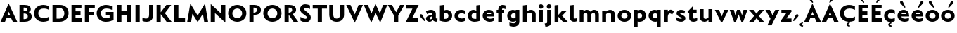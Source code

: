 SplineFontDB: 3.0
FontName: Mertz-Heavy
FullName: Mertz-Heavy
FamilyName: Mertz
Weight: Heavy
Copyright: vernon adams
Version: 1
ItalicAngle: 0
UnderlinePosition: 0
UnderlineWidth: 0
Ascent: 1536
Descent: 512
sfntRevision: 0x00010000
UFOAscent: 1536
UFODescent: -512
LayerCount: 2
Layer: 0 0 "Back"  1
Layer: 1 0 "Fore"  0
FSType: 0
OS2Version: 0
OS2_WeightWidthSlopeOnly: 0
OS2_UseTypoMetrics: 0
CreationTime: 1337328194
ModificationTime: 1337439699
PfmFamily: 33
TTFWeight: 800
TTFWidth: 5
LineGap: 0
VLineGap: 0
OS2TypoAscent: 1536
OS2TypoAOffset: 0
OS2TypoDescent: -512
OS2TypoDOffset: 0
OS2TypoLinegap: 0
OS2WinAscent: 1536
OS2WinAOffset: 0
OS2WinDescent: 512
OS2WinDOffset: 0
HheadAscent: 1536
HheadAOffset: 0
HheadDescent: -512
HheadDOffset: 0
OS2SubXSize: 700
OS2SubYSize: 650
OS2SubXOff: 0
OS2SubYOff: 140
OS2SupXSize: 700
OS2SupYSize: 650
OS2SupXOff: 0
OS2SupYOff: 477
OS2StrikeYSize: 50
OS2StrikeYPos: 250
OS2Vendor: 'newt'
Lookup: 260 0 0 "'mark'"  {"'mark'-1"  } ['mark' ('DFLT' <'dflt' > 'latn' <'dflt' > ) ]
Lookup: 258 0 0 "'kern' Horizontal Kerning in Latin lookup 0"  {"'kern' Horizontal Kerning in Latin lookup 0-1" [400,30,2] } ['kern' ('DFLT' <'dflt' > 'latn' <'dflt' > ) ]
MarkAttachClasses: 1
DEI: 91125
LangName: 1033 
PickledData: "(dp1
S'com.typemytype.robofont.foreground.layerStrokeColor'
p2
(F0.5
F0
F0.5
F0.69999999999999996
tp3
sS'com.typemytype.robofont.guides'
p4
((dp5
S'angle'
p6
I0
sS'name'
p7
NsS'magnetic'
p8
I5
sS'isGlobal'
p9
I1
sS'y'
I1004
sS'x'
I677
s(dp10
g6
I0
sg7
Nsg8
I5
sg9
I1
sS'y'
I1274
sS'x'
I673
s(dp11
g6
I0
sg7
Nsg8
I5
sg9
I1
sS'y'
I238
sS'x'
I668
s(dp12
g6
I0
sg7
Nsg8
I5
sg9
I1
sS'y'
I-33
sS'x'
I667
stp13
sS'com.typemytype.robofont.back.layerStrokeColor'
p14
(F0.5
F1
F0
F0.69999999999999996
tp15
sS'com.typemytype.robofont.layerOrder'
p16
(S'back'
tp17
sS'com.typemytype.robofont.segmentType'
p18
S'curve'
p19
sS'org.robofab.glyphOrder'
p20
(S'E'
S'M'
S'O'
S'R'
S'T'
S'o'
S'space'
tp21
sS'com.typemytype.robofont.sort'
p22
((dp23
S'allowPseudoUnicode'
p24
I01
sS'type'
p25
S'alphabetical'
p26
sS'ascending'
p27
I01
s(dp28
g24
I01
sg25
S'category'
p29
sg27
I01
s(dp30
g24
I01
sg25
S'unicode'
p31
sg27
I01
s(dp32
g24
I01
sg25
S'script'
p33
sg27
I01
s(dp34
g24
I01
sg25
S'suffix'
p35
sg27
I01
s(dp36
g24
I01
sg25
S'decompositionBase'
p37
sg27
I01
stp38
sS'public.glyphOrder'
p39
(S'A'
S'Agrave'
S'Aacute'
S'Acircumflex'
S'Atilde'
S'Adieresis'
S'Aring'
S'B'
S'C'
S'Ccedilla'
S'D'
S'E'
S'Egrave'
S'Eacute'
S'Ecircumflex'
S'Edieresis'
S'F'
S'G'
S'H'
S'I'
S'Igrave'
S'Iacute'
S'Icircumflex'
S'Idieresis'
S'J'
S'K'
S'L'
S'M'
S'N'
S'Ntilde'
S'O'
S'Ograve'
S'Oacute'
S'Ocircumflex'
S'Otilde'
S'Odieresis'
S'P'
S'Q'
S'R'
S'S'
S'T'
S'U'
S'Ugrave'
S'Uacute'
S'Ucircumflex'
S'Udieresis'
S'V'
S'W'
S'X'
S'Y'
S'Yacute'
S'Z'
S'AE'
S'Eth'
S'Oslash'
S'Thorn'
S'a'
S'agrave'
S'aacute'
S'acircumflex'
S'atilde'
S'adieresis'
S'aring'
S'b'
S'c'
S'ccedilla'
S'd'
S'e'
S'egrave'
S'eacute'
S'ecircumflex'
S'edieresis'
S'f'
S'g'
S'h'
S'i'
S'igrave'
S'iacute'
S'icircumflex'
S'idieresis'
S'j'
S'k'
S'l'
S'm'
S'n'
S'ntilde'
S'o'
S'ograve'
S'oacute'
S'ocircumflex'
S'otilde'
S'odieresis'
S'p'
S'q'
S'r'
S's'
S't'
S'u'
S'ugrave'
S'uacute'
S'ucircumflex'
S'udieresis'
S'v'
S'w'
S'x'
S'y'
S'yacute'
S'ydieresis'
S'z'
S'ordfeminine'
S'ordmasculine'
S'germandbls'
S'ae'
S'eth'
S'oslash'
S'thorn'
S'dotlessi'
S'mu'
S'circumflex'
S'caron'
S'zero'
S'one'
S'two'
S'three'
S'four'
S'five'
S'six'
S'seven'
S'eight'
S'nine'
S'onequarter'
S'onehalf'
S'threequarters'
S'underscore'
S'hyphen'
S'parenleft'
S'bracketleft'
S'braceleft'
S'parenright'
S'bracketright'
S'braceright'
S'guillemotleft'
S'quoteleft'
S'guillemotright'
S'quoteright'
S'exclam'
S'quotedbl'
S'numbersign'
S'percent'
S'ampersand'
S'asterisk'
S'comma'
S'period'
S'slash'
S'colon'
S'semicolon'
S'question'
S'at'
S'backslash'
S'exclamdown'
S'periodcentered'
S'questiondown'
S'plus'
S'less'
S'equal'
S'greater'
S'bar'
S'asciitilde'
S'logicalnot'
S'plusminus'
S'multiply'
S'divide'
S'minus'
S'dollar'
S'cent'
S'sterling'
S'currency'
S'yen'
S'asciicircum'
S'grave'
S'dieresis'
S'macron'
S'acute'
S'cedilla'
S'breve'
S'dotaccent'
S'ring'
S'ogonek'
S'tilde'
S'hungarumlaut'
S'brokenbar'
S'section'
S'copyright'
S'registered'
S'degree'
S'paragraph'
S'space'
S'onesuperior'
S'threesuperior'
S'twosuperior'
tp40
s."
Encoding: Google-webfonts-latin
UnicodeInterp: none
NameList: Adobe Glyph List
DisplaySize: -48
AntiAlias: 1
FitToEm: 1
WidthSeparation: 280
WinInfo: 63 21 9
BeginPrivate: 0
EndPrivate
Grid
-2048 875 m 0
 4096 875 l 0
  Named: "xheight" 
-2048 697 m 0
 4096 697 l 0
-2048 903 m 0
 4096 903 l 0
-2048 1241 m 0
 4096 1241 l 0
  Named: "CAP" 
-2048 -33 m 0
 4096 -33 l 0
-2048 1276 m 0
 4096 1276 l 0
EndSplineSet
TeXData: 1 0 0 251904 125952 83968 452608 -1048576 83968 783286 444596 497025 792723 393216 433062 380633 303038 157286 324010 404750 52429 2506097 1059062 262144
AnchorClass2: "Bot"  "'mark'-1" "Top"  "'mark'-1" 
BeginChars: 65536 73

StartChar: C
Encoding: 35 67 0
Width: 1287
VWidth: 0
Flags: HW
PickledData: "(dp1
S'com.typemytype.robofont.layerData'
p2
(dp3
s."
HStem: -33 261<577.101 1015.72> 887 21G<1115.5 1170> 1014 261<573.043 1015.72>
VStem: 74 310<425.388 818.735>
AnchorPoint: "Bot" 749 -11 basechar 0
AnchorPoint: "Top" 748 1244.8 basechar 0
LayerCount: 2
Back
SplineSet
401.712 619.784 m 0
 401.712 878.774 579.701 1008.93 757.482 1008.93 c 0
 934.847 1008.93 1112.01 879.382 1112.01 618.967 c 0
 1112.01 362.655 934.029 233.855 756.255 233.855 c 0
 578.883 233.855 401.712 362.072 401.712 619.784 c 0
92 621.252 m 0
 92 185.624 424.857 -33.207 757.504 -33.207 c 0
 1089.73 -33.207 1421.74 185.068 1421.74 623.646 c 0
 1421.74 1057.61 1088.88 1275.61 756.239 1275.61 c 0
 424.015 1275.61 92 1058.16 92 621.252 c 0
EndSplineSet
Fore
SplineSet
74 622 m 0
 74 1026 361 1275 749 1275 c 0
 977 1275 1170 1174 1170 1174 c 1
 1170 887 l 1
 1061 966 917 1014 780 1014 c 0
 571 1014 384 906 384 622 c 0
 384 339 571 228 780 228 c 0
 917 228 1061 276 1170 355 c 1
 1170 68 l 1
 1170 68 977 -33 749 -33 c 0
 361 -33 74 219 74 622 c 0
EndSplineSet
EndChar

StartChar: E
Encoding: 37 69 1
Width: 973
VWidth: 0
Flags: HW
HStem: 0 266<430 871> 512 252<432 795> 985 256<432 861>
VStem: 138 733<0 266 985 1241> 138 292<266 512 764 985>
AnchorPoint: "Bot" 628 0 basechar 0
AnchorPoint: "Top" 516 1328 basechar 0
LayerCount: 2
Fore
SplineSet
138 1241 m 1
 861 1241 l 1
 861 985 l 1
 432 985 l 1
 432 764 l 1
 795 764 l 1
 795 512 l 1
 430 512 l 1
 430 266 l 1
 871 266 l 1
 871 0 l 1
 138 0 l 1
 138 1241 l 1
EndSplineSet
EndChar

StartChar: M
Encoding: 45 77 2
Width: 1651
VWidth: 0
Flags: HW
HStem: 0 21G<66 353.224 1297.81 1585> 1291 20G<287.568 303.413 1347.61 1363.43>
AnchorPoint: "Top" 511 1328 basechar 0
LayerCount: 2
Fore
SplineSet
826 449 m 1
 1360 1311 l 1
 1585 0 l 1
 1301 0 l 1
 1209 577 l 1
 826 -27 l 1
 443 577 l 1
 350 0 l 1
 66 0 l 1
 291 1311 l 1
 826 449 l 1
EndSplineSet
Kerns2: 25 -48 "'kern' Horizontal Kerning in Latin lookup 0-1" 
EndChar

StartChar: O
Encoding: 47 79 3
Width: 1499
VWidth: 0
Flags: HW
PickledData: "(dp1
S'com.typemytype.robofont.guides'
p2
((dp3
S'angle'
p4
I0
sS'name'
p5
NsS'magnetic'
p6
I5
sS'isGlobal'
p7
I00
sS'y'
I626
sS'x'
I354
stp8
sS'com.typemytype.robofont.layerData'
p9
(dp10
S'back'
p11
(dp12
g5
S'O'
sS'lib'
p13
(dp14
sS'unicodes'
p15
(tsS'width'
p16
I1327
sS'contours'
p17
((dp18
S'points'
p19
((dp20
S'segmentType'
p21
S'curve'
p22
sS'x'
F663
sS'smooth'
p23
I01
sS'y'
F238
s(dp24
S'y'
F238
sS'x'
F878
sg23
I00
s(dp25
S'y'
F422
sS'x'
F978
sg23
I00
s(dp26
g21
S'curve'
p27
sS'x'
F978
sg23
I01
sS'y'
F623
s(dp28
S'y'
F811
sS'x'
F978
sg23
I00
s(dp29
S'y'
F1004
sS'x'
F871
sg23
I00
s(dp30
g21
S'curve'
p31
sS'x'
F663
sg23
I01
sS'y'
F1004
s(dp32
S'y'
F1004
sS'x'
F456
sg23
I00
s(dp33
S'y'
F811
sS'x'
F349
sg23
I00
s(dp34
g21
S'curve'
p35
sS'x'
F349
sg23
I01
sS'y'
F623
s(dp36
S'y'
F422
sS'x'
F349
sg23
I00
s(dp37
S'y'
F238
sS'x'
F450
sg23
I00
stp38
s(dp39
g19
((dp40
g21
S'curve'
p41
sS'x'
F663
sg23
I01
sS'y'
F1274
s(dp42
S'y'
F1274
sS'x'
F1019
sg23
I00
s(dp43
S'y'
F995
sS'x'
F1291
sg23
I00
s(dp44
g21
S'curve'
p45
sS'x'
F1291
sg23
I01
sS'y'
F623
s(dp46
S'y'
F246
sS'x'
F1291
sg23
I00
s(dp47
S'y'
F-33
sS'x'
F1029
sg23
I00
s(dp48
g21
S'curve'
p49
sS'x'
F663
sg23
I01
sS'y'
F-33
s(dp50
S'y'
F-33
sS'x'
F298
sg23
I00
s(dp51
S'y'
F246
sS'x'
F36
sg23
I00
s(dp52
g21
S'curve'
p53
sS'x'
F36
sg23
I01
sS'y'
F623
s(dp54
S'y'
F995
sS'x'
F36
sg23
I00
s(dp55
S'y'
F1274
sS'x'
F308
sg23
I00
stp56
stp57
sS'components'
p58
(tsS'anchors'
p59
((dp60
S'y'
F1241
sS'x'
F664
sg5
S'top'
p61
stp62
sss."
HStem: -33 259<569.542 907.755> 1017 259<569.41 907.623>
VStem: 74 310<427.717 814.021> 1094 310<428.664 814.748>
AnchorPoint: "Top" 506 1328 basechar 0
LayerCount: 2
Fore
SplineSet
384 620 m 0
 384 362 561 226 738 226 c 0
 916 226 1094 363 1094 619 c 0
 1094 879 916 1017 739 1017 c 0
 561 1017 384 879 384 620 c 0
74 621 m 0
 74 1058 406 1276 738 1276 c 0
 1071 1276 1404 1058 1404 624 c 0
 1404 185 1071 -33 739 -33 c 0
 406 -33 74 185 74 621 c 0
EndSplineSet
Kerns2: 25 -50 "'kern' Horizontal Kerning in Latin lookup 0-1"  22 -34 "'kern' Horizontal Kerning in Latin lookup 0-1" 
EndChar

StartChar: R
Encoding: 50 82 4
Width: 1155
VWidth: 0
Flags: HW
HStem: 0 21G<138 440 778.59 1136> 1048 194<438 618.897>
VStem: 138 302<0 522 675 1048> 692 284<755.785 981.153>
AnchorPoint: "Top" 516 1328 basechar 0
LayerCount: 2
Fore
SplineSet
440 0 m 1
 138 0 l 1
 138 1242 l 1
 504 1242 l 2
 755.5 1242 976 1138 976 878 c 0
 976 741 890 618 720 574 c 1
 1136 0 l 1
 792 0 l 1
 442 522 l 1
 440 522 l 1
 440 0 l 1
458 1048 m 2
 438 1048 l 1
 438 675 l 1
 462 675 l 2
 581 675 692 758 692 873 c 0
 692 976 613 1048 458 1048 c 2
EndSplineSet
Kerns2: 25 -82 "'kern' Horizontal Kerning in Latin lookup 0-1"  21 -35 "'kern' Horizontal Kerning in Latin lookup 0-1"  17 -58 "'kern' Horizontal Kerning in Latin lookup 0-1" 
EndChar

StartChar: T
Encoding: 52 84 5
Width: 1122
VWidth: 0
Flags: HW
HStem: 0 21G<403 711> 973 268<38 403 711 1076>
VStem: 403 308<0 973>
AnchorPoint: "Top" 500 1328 basechar 0
LayerCount: 2
Fore
SplineSet
403 0 m 1
 403 973 l 1
 38 973 l 1
 38 1241 l 1
 1076 1241 l 1
 1076 973 l 1
 711 973 l 1
 711 0 l 1
 403 0 l 1
EndSplineSet
Kerns2: 50 -178 "'kern' Horizontal Kerning in Latin lookup 0-1"  49 -207 "'kern' Horizontal Kerning in Latin lookup 0-1"  48 -211 "'kern' Horizontal Kerning in Latin lookup 0-1"  47 -176 "'kern' Horizontal Kerning in Latin lookup 0-1"  46 -204 "'kern' Horizontal Kerning in Latin lookup 0-1"  45 -131 "'kern' Horizontal Kerning in Latin lookup 0-1"  44 -105 "'kern' Horizontal Kerning in Latin lookup 0-1"  43 -151 "'kern' Horizontal Kerning in Latin lookup 0-1"  42 -134 "'kern' Horizontal Kerning in Latin lookup 0-1"  41 -141 "'kern' Horizontal Kerning in Latin lookup 0-1"  40 -135 "'kern' Horizontal Kerning in Latin lookup 0-1"  6 -143 "'kern' Horizontal Kerning in Latin lookup 0-1"  39 -136 "'kern' Horizontal Kerning in Latin lookup 0-1"  38 -136 "'kern' Horizontal Kerning in Latin lookup 0-1"  22 -241 "'kern' Horizontal Kerning in Latin lookup 0-1"  32 -140 "'kern' Horizontal Kerning in Latin lookup 0-1"  30 -142 "'kern' Horizontal Kerning in Latin lookup 0-1"  29 -168 "'kern' Horizontal Kerning in Latin lookup 0-1"  28 -142 "'kern' Horizontal Kerning in Latin lookup 0-1"  26 -161 "'kern' Horizontal Kerning in Latin lookup 0-1"  10 -205 "'kern' Horizontal Kerning in Latin lookup 0-1" 
EndChar

StartChar: o
Encoding: 79 111 6
Width: 1146
VWidth: 0
Flags: HW
AnchorPoint: "Top" 564 987.7 basechar 0
LayerCount: 2
Back
SplineSet
787.158 443 m 0
 787.158 312.632 692.172 181 556.018 181 c 0
 419.895 181 326.842 312.582 326.842 443 c 0
 326.842 576.458 419.853 697 556.018 697 c 0
 693.181 697 787.158 575.411 787.158 443 c 0
72 443 m 0
 72 163.3 286.076 -25 556.018 -25 c 0
 825.908 -25 1042 163.276 1042 443 c 0
 1042 721.737 824.89 903 556.018 903 c 0
 286.084 903 72 720.696 72 443 c 0
EndSplineSet
Fore
SplineSet
1058 440.958 m 0
 1058 161.112 838.774 -25 564 -25 c 0
 289.226 -25 70 161.112 70 440.958 c 0
 70 718.917 289.306 903 564 903 c 0
 838.694 903 1058 718.917 1058 440.958 c 0
790 439 m 0
 790 558.407 715.061 677 564 677 c 0
 412.939 677 338 558.407 338 439 c 0
 338 317.768 414.861 201 564 201 c 0
 713.139 201 790 317.768 790 439 c 0
EndSplineSet
Kerns2: 25 -169 "'kern' Horizontal Kerning in Latin lookup 0-1"  21 -73 "'kern' Horizontal Kerning in Latin lookup 0-1"  17 -118 "'kern' Horizontal Kerning in Latin lookup 0-1"  5 -154 "'kern' Horizontal Kerning in Latin lookup 0-1" 
EndChar

StartChar: space
Encoding: 0 32 7
Width: 492
VWidth: 0
Flags: W
LayerCount: 2
EndChar

StartChar: H
Encoding: 40 72 8
Width: 1313
VWidth: 0
Flags: HW
HStem: 0 21G<138 446 865 1173> 518 268<446 865> 1221 20G<138 446 865 1173>
VStem: 138 308<0 518 786 1241> 865 308<0 518 786 1241>
AnchorPoint: "Top" 516 1328 basechar 0
LayerCount: 2
Fore
SplineSet
865 0 m 1
 865 518 l 1
 446 518 l 1
 446 0 l 1
 138 0 l 1
 138 1241 l 1
 446 1241 l 1
 446 786 l 1
 865 786 l 1
 865 1241 l 1
 1173 1241 l 1
 1173 0 l 1
 865 0 l 1
EndSplineSet
EndChar

StartChar: Q
Encoding: 49 81 9
Width: 1499
VWidth: 0
Flags: HW
HStem: -33 259<590.542 928.755> 1017 259<590.41 928.623>
VStem: 95 310<427.717 814.021> 1115 310<428.664 814.748>
LayerCount: 2
Fore
Refer: 3 79 N 1 0 0 1 0 0 2
Kerns2: 25 -50 "'kern' Horizontal Kerning in Latin lookup 0-1"  22 -34 "'kern' Horizontal Kerning in Latin lookup 0-1" 
EndChar

StartChar: A
Encoding: 33 65 10
Width: 1284
VWidth: 0
Flags: HW
HStem: 0 21G<37 370.345 925.897 1254> 290 184<536 748> 1291 20G<624.892 643.458>
AnchorPoint: "Bot" 1080 2.10001 basechar 0
AnchorPoint: "Top" 634 1328 basechar 0
LayerCount: 2
Back
SplineSet
868 449 m 5
 1402 1311 l 5
 1607 0 l 5
 1343 0 l 5
 1251 569 l 5
 868 -27 l 5
 485 569 l 5
 392 0 l 5
 128 0 l 5
 333 1311 l 5
 868 449 l 5
EndSplineSet
Fore
SplineSet
37 0 m 1
 634 1311 l 1
 1254 0 l 1
 935 0 l 1
 803 290 l 1
 483 290 l 1
 362 0 l 1
 37 0 l 1
536 474 m 1
 748 474 l 1
 637 737 l 1
 536 474 l 1
EndSplineSet
Kerns2: 49 -64 "'kern' Horizontal Kerning in Latin lookup 0-1"  25 -245 "'kern' Horizontal Kerning in Latin lookup 0-1"  47 -31 "'kern' Horizontal Kerning in Latin lookup 0-1"  21 -204 "'kern' Horizontal Kerning in Latin lookup 0-1"  46 -86 "'kern' Horizontal Kerning in Latin lookup 0-1"  17 -235 "'kern' Horizontal Kerning in Latin lookup 0-1"  5 -199 "'kern' Horizontal Kerning in Latin lookup 0-1" 
EndChar

StartChar: S
Encoding: 51 83 11
Width: 956
VWidth: 0
Flags: HMW
AnchorPoint: "Top" 514 1328 basechar 0
LayerCount: 2
Back
SplineSet
132 90 m 6
 132 361 l 5
 132 361 347 213 481 213 c 4
 559 213 601 252 601 316 c 4
 601 348 599.334 376.79 510 442 c 6
 273 615 l 6
 163 695 105 817 105 923 c 4
 105 1106 238 1277 487 1277 c 4
 686 1277 830 1193.4 830 1187 c 6
 830 926 l 5
 830 926 641 1019 515 1019 c 4
 412 1019 396 974 396 933 c 4
 396 902 418.395 854.171 477 812 c 6
 666 676 l 6
 820 565 881 453 881 324 c 4
 881 85 710 -33 520 -33 c 4
 281 -33 132 82.1895 132 90 c 6
EndSplineSet
Fore
SplineSet
117 355 m 2
 117.681 354.729 334.665 216.91 470.781 216.91 c 0
 548.965 216.91 583 253.771 583 316 c 0
 583 348 581.334 376.79 492 442 c 2
 258 615 l 2
 148.63 695.858 90 819 90 925 c 0
 90 1108 216 1277 465 1277 c 0
 664 1277 815 1193.4 815 1187 c 2
 815 933 l 1
 815 933 632 1026 506 1026 c 0
 403 1026 385 973 385 932 c 0
 385 901 408.504 854.672 466 811 c 2
 649 672 l 2
 800.171 557.176 870 449 870 320 c 0
 870 81 705 -33 515 -33 c 0
 265.5 -33 117 89.833 117 90 c 2
 117 355 l 2
EndSplineSet
Kerns2: 49 -45 "'kern' Horizontal Kerning in Latin lookup 0-1" 
EndChar

StartChar: U
Encoding: -1 85 12
Width: 1402
VWidth: 0
Flags: W
HStem: -33 235<529.917 850.083> 1221 20G<122 414 966 1258>
VStem: 122 292<327.608 1241> 966 292<327.608 1241>
LayerCount: 2
Fore
SplineSet
690 -33 m 0
 373 -33 122 142 122 493 c 2
 122 1241 l 1
 414 1241 l 1
 414 500 l 2
 414 293 529 202 690 202 c 0
 851 202 966 293 966 500 c 2
 966 1241 l 1
 1258 1241 l 1
 1258 493 l 2
 1258 142 1007 -33 690 -33 c 0
EndSplineSet
EndChar

StartChar: D
Encoding: 36 68 13
Width: 1402
VWidth: 0
Flags: HW
HStem: 0 229<432 819.031> 1013 228<432 823.251>
VStem: 138 294<229 1013> 1000.3 306.7<414.126 821.156>
AnchorPoint: "Top" 516 1328 basechar 0
LayerCount: 2
Back
SplineSet
-8.7002 621 m 0
 -8.7002 1058 323.3 1276 655.3 1276 c 0
 988.3 1276 1321.3 1058 1321.3 624 c 0
 1321.3 185 988.3 -33 656.3 -33 c 0
 323.3 -33 -8.7002 185 -8.7002 621 c 0
301.3 620 m 0
 301.3 362 478.3 234 655.3 234 c 0
 833.3 234 1011.3 363 1011.3 619 c 0
 1011.3 879 833.3 1009 656.3 1009 c 0
 478.3 1009 301.3 879 301.3 620 c 0
EndSplineSet
Fore
SplineSet
138 0 m 1
 138 1241 l 1
 681 1241 l 2
 1087 1241 1307 984 1307 626 c 0
 1307 296 1071 0 654 0 c 2
 138 0 l 1
432 229 m 1
 619 229 l 2
 881 229 1000.3 388.5 1000.3 623 c 0
 1000.3 823.5 884 1013 660 1013 c 2
 432 1013 l 1
 432 229 l 1
EndSplineSet
Kerns2: 25 -51 "'kern' Horizontal Kerning in Latin lookup 0-1"  22 -61 "'kern' Horizontal Kerning in Latin lookup 0-1" 
EndChar

StartChar: U
Encoding: 53 85 14
Width: 1323
VWidth: 0
Flags: HW
HStem: -33 235<507.784 802.216> 1221 20G<117 409 901 1193>
VStem: 117 292<305.351 1241> 901 292<305.351 1241>
AnchorPoint: "Top" 514 1328 basechar 0
LayerCount: 2
Fore
SplineSet
655 -33 m 0
 338 -33 117 147 117 498 c 2
 117 1241 l 1
 409 1241 l 1
 409 505 l 2
 409 298 494 202 655 202 c 0
 816 202 901 298 901 505 c 2
 901 1241 l 1
 1193 1241 l 1
 1193 498 l 2
 1193 147 972 -33 655 -33 c 0
EndSplineSet
EndChar

StartChar: L
Encoding: 44 76 15
Width: 1009
VWidth: 0
Flags: HW
HStem: 0 268<446 931> 1221 20G<138 446>
VStem: 138 308<268 1241>
LayerCount: 2
Fore
SplineSet
446 1241 m 1
 446 268 l 1
 931 268 l 1
 931 0 l 1
 138 0 l 1
 138 1241 l 1
 446 1241 l 1
EndSplineSet
Kerns2: 49 -138 "'kern' Horizontal Kerning in Latin lookup 0-1"  25 -301 "'kern' Horizontal Kerning in Latin lookup 0-1"  47 -94 "'kern' Horizontal Kerning in Latin lookup 0-1"  21 -275 "'kern' Horizontal Kerning in Latin lookup 0-1"  46 -189 "'kern' Horizontal Kerning in Latin lookup 0-1"  17 -317 "'kern' Horizontal Kerning in Latin lookup 0-1"  5 -236 "'kern' Horizontal Kerning in Latin lookup 0-1"  9 -32 "'kern' Horizontal Kerning in Latin lookup 0-1"  3 -32 "'kern' Horizontal Kerning in Latin lookup 0-1"  23 -31 "'kern' Horizontal Kerning in Latin lookup 0-1"  0 -31 "'kern' Horizontal Kerning in Latin lookup 0-1" 
EndChar

StartChar: I
Encoding: 41 73 16
Width: 586
VWidth: 0
Flags: HW
HStem: 0 21G<138 446> 1221 20G<138 446>
VStem: 138 308<0 1241>
AnchorPoint: "Bot" 286 -1.9 basechar 0
AnchorPoint: "Top" 300 1241.1 basechar 0
LayerCount: 2
Fore
SplineSet
138 0 m 1
 138 1241 l 1
 446 1241 l 1
 446 0 l 1
 138 0 l 1
EndSplineSet
EndChar

StartChar: V
Encoding: 54 86 17
Width: 1263
VWidth: 0
Flags: HW
HStem: 1221 20G<20 337.993 913.679 1237>
AnchorPoint: "Top" 499 1328 basechar 0
LayerCount: 2
Fore
SplineSet
637 556 m 1
 922 1241 l 1
 1237 1241 l 1
 640 -58 l 1
 20 1241 l 1
 329 1241 l 1
 637 556 l 1
EndSplineSet
Kerns2: 50 -72 "'kern' Horizontal Kerning in Latin lookup 0-1"  49 -31 "'kern' Horizontal Kerning in Latin lookup 0-1"  48 -84 "'kern' Horizontal Kerning in Latin lookup 0-1"  45 -33 "'kern' Horizontal Kerning in Latin lookup 0-1"  44 -40 "'kern' Horizontal Kerning in Latin lookup 0-1"  43 -85 "'kern' Horizontal Kerning in Latin lookup 0-1"  42 -45 "'kern' Horizontal Kerning in Latin lookup 0-1"  41 -90 "'kern' Horizontal Kerning in Latin lookup 0-1"  40 -47 "'kern' Horizontal Kerning in Latin lookup 0-1"  6 -93 "'kern' Horizontal Kerning in Latin lookup 0-1"  39 -47 "'kern' Horizontal Kerning in Latin lookup 0-1"  38 -43 "'kern' Horizontal Kerning in Latin lookup 0-1"  22 -310 "'kern' Horizontal Kerning in Latin lookup 0-1"  32 -89 "'kern' Horizontal Kerning in Latin lookup 0-1"  30 -88 "'kern' Horizontal Kerning in Latin lookup 0-1"  29 -112 "'kern' Horizontal Kerning in Latin lookup 0-1"  28 -93 "'kern' Horizontal Kerning in Latin lookup 0-1"  26 -82 "'kern' Horizontal Kerning in Latin lookup 0-1"  10 -226 "'kern' Horizontal Kerning in Latin lookup 0-1" 
EndChar

StartChar: N
Encoding: 46 78 18
Width: 1343
VWidth: 0
Flags: HW
HStem: 0 21G<138 446> 1241 50G<138 159.384 895 1203>
VStem: 138 308<0 643> 895 308<603 1241>
AnchorPoint: "Top" 516 1328 basechar 0
LayerCount: 2
Fore
SplineSet
446 643 m 1
 446 0 l 1
 138 0 l 1
 138 1311 l 1
 895 603 l 1
 895 1241 l 1
 1203 1241 l 1
 1203 -58 l 1
 446 643 l 1
EndSplineSet
EndChar

StartChar: F
Encoding: 38 70 19
Width: 931
VWidth: 0
Flags: HW
HStem: 0 21G<138 430> 495 252<432 795> 985 256<432 861>
VStem: 138 292<0 495 747 985>
LayerCount: 2
Fore
SplineSet
138 1241 m 1
 861 1241 l 1
 861 985 l 1
 432 985 l 1
 432 747 l 1
 795 747 l 1
 795 495 l 1
 430 495 l 1
 430 0 l 1
 138 0 l 1
 138 1241 l 1
EndSplineSet
Kerns2: 48 -111 "'kern' Horizontal Kerning in Latin lookup 0-1"  22 -288 "'kern' Horizontal Kerning in Latin lookup 0-1"  10 -174 "'kern' Horizontal Kerning in Latin lookup 0-1" 
EndChar

StartChar: P
Encoding: 48 80 20
Width: 1063
VWidth: 0
Flags: HW
HStem: 0 21G<138 440> 494.989 157.989<440 605.895> 1048 194<438 614.901>
VStem: 138 302<0 495 653 1048> 692 284<736.339 977.341>
LayerCount: 2
Back
SplineSet
471 1048 m 2
 451 1048 l 1
 451 675 l 1
 475 675 l 2
 594 675 705 758 705 873 c 0
 705 976 626 1048 471 1048 c 2
453 0 m 1
 151 0 l 1
 151 1242 l 1
 517 1242 l 2
 768.5 1242 989 1138 989 878 c 0
 989 741 903 618 733 574 c 1
 1149 0 l 1
 805 0 l 1
 455 522 l 1
 453 522 l 1
 453 0 l 1
EndSplineSet
Fore
SplineSet
440 0 m 1
 138 0 l 1
 138 1242 l 1
 504 1242 l 2
 778.5 1242 976 1122 976 862 c 0
 976 501.837 612.785 494.989 457.416 494.989 c 0
 451.274 494.989 445.457 494.989 440 494.989 c 1
 440 0 l 1
458 1048 m 2
 438 1048 l 1
 438 653 l 1
 462 653 l 2
 601.5 653 692 742 692 857 c 0
 692 960 628.5 1048 458 1048 c 2
EndSplineSet
Kerns2: 22 -337 "'kern' Horizontal Kerning in Latin lookup 0-1"  10 -199 "'kern' Horizontal Kerning in Latin lookup 0-1" 
EndChar

StartChar: W
Encoding: 55 87 21
Width: 1757
VWidth: 0
Flags: HW
HStem: 1221 20G<20 327.363 871.79 881.356 1417.28 1729.9>
AnchorPoint: "Top" 499 1328 basechar 0
LayerCount: 2
Back
SplineSet
1274.9 556 m 1
 1559.9 1241 l 1
 1874.9 1241 l 1
 1277.9 -58 l 1
 657.9 1241 l 1
 966.9 1241 l 1
 1274.9 556 l 1
682 556 m 1
 967 1241 l 1
 1282 1241 l 1
 685 -58 l 1
 65 1241 l 1
 374 1241 l 1
 682 556 l 1
EndSplineSet
Fore
SplineSet
1189.9 624 m 1
 1424.9 1241 l 1
 1729.9 1241 l 1
 1212.9 -58 l 1
 881.438 654.789 l 1
 560 -58 l 1
 20 1241 l 1
 319 1241 l 1
 577 624 l 1
 871.79 1310.44 l 1
 872.098 1310.52 l 1
 1189.9 624 l 1
EndSplineSet
Kerns2: 50 -33 "'kern' Horizontal Kerning in Latin lookup 0-1"  48 -44 "'kern' Horizontal Kerning in Latin lookup 0-1"  43 -46 "'kern' Horizontal Kerning in Latin lookup 0-1"  41 -47 "'kern' Horizontal Kerning in Latin lookup 0-1"  6 -49 "'kern' Horizontal Kerning in Latin lookup 0-1"  22 -266 "'kern' Horizontal Kerning in Latin lookup 0-1"  32 -46 "'kern' Horizontal Kerning in Latin lookup 0-1"  30 -45 "'kern' Horizontal Kerning in Latin lookup 0-1"  29 -70 "'kern' Horizontal Kerning in Latin lookup 0-1"  28 -49 "'kern' Horizontal Kerning in Latin lookup 0-1"  26 -42 "'kern' Horizontal Kerning in Latin lookup 0-1"  10 -195 "'kern' Horizontal Kerning in Latin lookup 0-1" 
EndChar

StartChar: J
Encoding: 42 74 22
Width: 988
VWidth: 0
Flags: HW
HStem: -29.9961 231.996<158.514 478.666> 1221 20G<565 857>
VStem: 565 292<290.586 1241>
AnchorPoint: "Top" 509 1328 basechar 0
LayerCount: 2
Back
SplineSet
665 -33 m 0
 665 202 l 0
 826 202 911 298 911 505 c 2
 911 1241 l 1
 1203 1241 l 1
 1203 498 l 2
 1203 147 982 -33 665 -33 c 0
315.1 90 m 6
 315.1 350 l 5
 315.1 350 530.1 202 664.1 202 c 5
 689.1 -33 l 5
 450.1 -33 315.1 82.1895 315.1 90 c 6
EndSplineSet
Fore
SplineSet
369.694 -30.0339 m 0
 157.902 -30.0339 80 40 80 40 c 1
 80 288 l 1
 80 288 205 202 339 202 c 0
 500 202 565 298 565 505 c 2
 565 1241 l 1
 857 1241 l 1
 857 492 l 2
 857 145.775 698.595 -30.0339 369.694 -30.0339 c 0
EndSplineSet
EndChar

StartChar: G
Encoding: 39 71 23
Width: 1416
VWidth: 0
Flags: HW
HStem: -33 261<577.101 1016.15> 478 239<749 1019> 887 21G<1135.5 1190> 1014 261<589.441 1035.72>
VStem: 74 310<425.388 818.735> 1019 287<258.652 478>
AnchorPoint: "Top" 770 1236 basechar 0
LayerCount: 2
Fore
SplineSet
74 622 m 0
 74 1026 381 1275 769 1275 c 0
 997 1275 1190 1174 1190 1174 c 1
 1190 887 l 1
 1081 966 937 1014 800 1014 c 0
 591 1014 384 906 384 622 c 0
 384 339 571 228 780 228 c 0
 860.07 228 942.532 244.396 1019 273.795 c 1
 1019 478 l 1
 749 478 l 1
 749 717 l 1
 1306 717 l 1
 1306 116 l 1
 1180.03 38.667 1012.03 -33 749 -33 c 0
 361 -33 74 219 74 622 c 0
EndSplineSet
Kerns2: 25 -34 "'kern' Horizontal Kerning in Latin lookup 0-1" 
EndChar

StartChar: B
Encoding: 34 66 24
Width: 1116
VWidth: 0
Flags: HW
HStem: 0 194<438 669.81> 597 164<440 658.548> 1048 193<440 666.307>
VStem: 138 300<194 597 761 1048> 709 254<809.491 1007.15> 746 284<266.94 516.997>
LayerCount: 2
Back
SplineSet
453 727 m 6
 151 727 l 5
 151 0 l 5
 517 0 l 6
 791 0 989 120 989 380 c 4
 989 754 597 727 453 727 c 6
471 194 m 6
 451 194 l 5
 451 589 l 5
 475 589 l 6
 615 589 705 500 705 385 c 4
 705 282 641 194 471 194 c 6
EndSplineSet
Fore
SplineSet
138 0 m 1xf4
 138 1241 l 1
 504 1241 l 2
 796.5 1241 963 1140 963 920 c 0xf8
 963 803.582 892.172 736.304 812.096 700.997 c 1
 928.366 640.237 1030 564.312 1030 380 c 0
 1030 120 808 0 534 0 c 2
 138 0 l 1xf4
508 194 m 2
 678 194 746 290 746 393 c 0xf4
 746 508 655 597 515 597 c 2
 438 597 l 1
 438 194 l 1
 508 194 l 2
479 1048 m 2
 440 1048 l 1
 440 761 l 1
 464 761 l 2
 553.5 761 709 776 709 901 c 0xf8
 709 1004 649.5 1048 479 1048 c 2
EndSplineSet
EndChar

StartChar: Y
Encoding: 57 89 25
Width: 1259
VWidth: 0
Flags: HW
HStem: 0 21G<480.1 788.1> 1221 20G<18 338.536 909.326 1235>
VStem: 480.1 308<0 459.2>
AnchorPoint: "Top" 499 1328 basechar 0
LayerCount: 2
Fore
SplineSet
635 707 m 1
 920 1241 l 1
 1235 1241 l 1
 788.1 459.2 l 1
 788.1 0 l 1
 480.1 0 l 1
 480.1 462.517 l 1
 18 1241 l 1
 327 1241 l 1
 635 707 l 1
EndSplineSet
Kerns2: 50 -117 "'kern' Horizontal Kerning in Latin lookup 0-1"  49 -88 "'kern' Horizontal Kerning in Latin lookup 0-1"  48 -131 "'kern' Horizontal Kerning in Latin lookup 0-1"  47 -75 "'kern' Horizontal Kerning in Latin lookup 0-1"  46 -86 "'kern' Horizontal Kerning in Latin lookup 0-1"  45 -87 "'kern' Horizontal Kerning in Latin lookup 0-1"  44 -86 "'kern' Horizontal Kerning in Latin lookup 0-1"  43 -128 "'kern' Horizontal Kerning in Latin lookup 0-1"  42 -97 "'kern' Horizontal Kerning in Latin lookup 0-1"  41 -138 "'kern' Horizontal Kerning in Latin lookup 0-1"  40 -94 "'kern' Horizontal Kerning in Latin lookup 0-1"  6 -143 "'kern' Horizontal Kerning in Latin lookup 0-1"  39 -100 "'kern' Horizontal Kerning in Latin lookup 0-1"  38 -95 "'kern' Horizontal Kerning in Latin lookup 0-1"  2 -48 "'kern' Horizontal Kerning in Latin lookup 0-1"  22 -293 "'kern' Horizontal Kerning in Latin lookup 0-1"  32 -137 "'kern' Horizontal Kerning in Latin lookup 0-1"  23 -31 "'kern' Horizontal Kerning in Latin lookup 0-1"  30 -139 "'kern' Horizontal Kerning in Latin lookup 0-1"  29 -165 "'kern' Horizontal Kerning in Latin lookup 0-1"  28 -143 "'kern' Horizontal Kerning in Latin lookup 0-1"  26 -124 "'kern' Horizontal Kerning in Latin lookup 0-1"  10 -236 "'kern' Horizontal Kerning in Latin lookup 0-1" 
EndChar

StartChar: a
Encoding: 65 97 26
Width: 995
VWidth: 0
Flags: HW
AnchorPoint: "Bot" 822 -7 basechar 0
LayerCount: 2
Back
SplineSet
178 590 m 1
 108 785 l 1
 110 787 258 903 462 903 c 0
 617 903 801 826 801 605 c 2
 801 301 l 2
 801 202 926 171 930 170 c 1
 798 -33 l 1
 795 -32 658 12 597 97 c 1
 518 9 435 -25 355 -25 c 0
 223 -25 101 66 101 227 c 0
 101 343 216 446 445 501 c 2
 551 527 l 1
 551 555 l 2
 551 644 511 679 450 679 c 0
 311 679 182 592 178 590 c 1
550 218 m 1
 550 373 l 1
 406 327 360 277 360 223 c 0
 360 185 388 156 426 156 c 0
 463 156 520 183 550 218 c 1
EndSplineSet
Fore
SplineSet
423.414 156.915 m 0
 462.212 156.915 510.339 180.97 539 216.453 c 1
 539 404.145 l 1
 405.689 357.999 359 288.583 359 243 c 0
 359 190.634 387.055 156.915 423.414 156.915 c 0
432.157 676.419 m 0
 334.646 676.419 213.733 604.71 171.541 581.61 c 1
 95.4463 793.588 l 1
 104.812 802.956 246.832 904 461 904 c 0
 618.516 904 810 825.344 810 601.543 c 2
 810 320.59 l 2
 809.72 228.832 851.355 202.181 929 202.181 c 2
 943.111 202.181 l 1
 864 -18 l 1
 846 -18 l 0
 804 -18 649.99 -12.748 585.918 109.047 c 1
 537.503 18.6602 431.656 -25 354 -25 c 0
 217.404 -25 90 67.3418 90 229.736 c 0
 90 349.992 211.775 451.914 441.643 505.589 c 1
 540 529.046 l 1
 540 548.644 l 2
 540 648.961 493.007 676.419 432.157 676.419 c 0
EndSplineSet
Kerns2: 25 -186 "'kern' Horizontal Kerning in Latin lookup 0-1"  21 -115 "'kern' Horizontal Kerning in Latin lookup 0-1"  17 -159 "'kern' Horizontal Kerning in Latin lookup 0-1"  5 -166 "'kern' Horizontal Kerning in Latin lookup 0-1" 
EndChar

StartChar: b
Encoding: 66 98 27
Width: 1113
VWidth: 0
Flags: HW
LayerCount: 2
Back
SplineSet
521 697 m 4
 363 697 285 567 285 439 c 4
 285 309 365 181 521 181 c 4
 677 181 757 309 757 439 c 4
 757 567 679 697 521 697 c 4
521 -25 m 4
 251 -25 37 161 37 441 c 4
 37 719 251 903 521 903 c 4
 791 903 1005 719 1005 441 c 4
 1005 161 791 -25 521 -25 c 4
EndSplineSet
Fore
SplineSet
490 191 m 0
 656.28 191 755 273.543 755 453.273 c 0
 755 593.406 671.813 680 550 680 c 0
 507.298 680 459.979 669.285 410 646.157 c 1
 410 196.4 l 1
 440.09 192.366 464.627 191 490 191 c 0
533 -20 m 0
 418.103 -20 281.641 6.19043 135 54.623 c 1
 135 1239.72 l 1
 410 1277.47 l 1
 410 846.223 l 1
 483.212 886.378 554.755 904 623 904 c 0
 846.151 904 1025 716.837 1025 475.279 c 0
 1025 162.442 849.181 -20 533 -20 c 0
EndSplineSet
Kerns2: 25 -190 "'kern' Horizontal Kerning in Latin lookup 0-1"  21 -94 "'kern' Horizontal Kerning in Latin lookup 0-1"  17 -136 "'kern' Horizontal Kerning in Latin lookup 0-1"  5 -179 "'kern' Horizontal Kerning in Latin lookup 0-1" 
EndChar

StartChar: c
Encoding: 67 99 28
Width: 966
VWidth: 0
Flags: HW
AnchorPoint: "Bot" 558 -7 basechar 0
LayerCount: 2
Fore
SplineSet
565 903 m 0
 760.958 903 834.822 835.139 848 826.352 c 1
 848 553.649 l 1
 827.384 570.829 741.419 658 580 658 c 0
 431.126 658 345 567.93 345 440.848 c 0
 345 314.345 434.468 217 592 217 c 0
 721.108 217 775.316 255 848 295 c 1
 848 56.8193 l 1
 831.526 48.5838 734.256 -25 571 -25 c 0
 273.121 -25 70 169.186 70 439.979 c 0
 70 716.854 284.251 903 565 903 c 0
EndSplineSet
Kerns2: 25 -122 "'kern' Horizontal Kerning in Latin lookup 0-1"  21 -30 "'kern' Horizontal Kerning in Latin lookup 0-1"  17 -70 "'kern' Horizontal Kerning in Latin lookup 0-1"  5 -166 "'kern' Horizontal Kerning in Latin lookup 0-1" 
EndChar

StartChar: d
Encoding: 68 100 29
Width: 1099
VWidth: 0
Flags: HW
LayerCount: 2
Fore
SplineSet
545 680 m 0
 423.186 680 340 593.405 340 453.273 c 0
 340 273.543 438.72 191 605 191 c 0
 630.015 191 656.907 192.635 685 196.4 c 1
 685 646.157 l 1
 633.44 670.017 587.822 680 545 680 c 0
960 54.6572 m 1
 813.407 6.19892 676.856 -20 562 -20 c 0
 245.819 -20 70 162.442 70 475.279 c 0
 70 716.837 248.849 904 472 904 c 0
 540.166 904 613.381 885.504 685 846.223 c 1
 685 1239.72 l 1
 960 1277.47 l 1
 960 54.6572 l 1
EndSplineSet
EndChar

StartChar: e
Encoding: 69 101 30
Width: 1021
VWidth: 0
Flags: HW
AnchorPoint: "Bot" 720 -7 basechar 0
AnchorPoint: "Top" 518 987.7 basechar 0
LayerCount: 2
Back
SplineSet
556 697 m 4
 398 697 320 567 320 439 c 4
 320 309 400 181 556 181 c 4
 712 181 792 309 792 439 c 4
 792 567 714 697 556 697 c 4
556 -25 m 4
 286 -25 72 161 72 441 c 4
 72 719 286 903 556 903 c 4
 826 903 1040 719 1040 441 c 4
 1040 161 826 -25 556 -25 c 4
EndSplineSet
Fore
SplineSet
360.548 566 m 1
 691.004 566 l 1
 679.044 662.876 619.521 701 545 701 c 0
 458.199 701 383.774 648.197 360.548 566 c 1
624 196 m 0
 739.856 196 842.871 237.708 907 284.734 c 1
 907 56.3271 l 1
 817.266 2.67769 709.401 -27 600 -27 c 0
 337.356 -27 70 130.757 70 452.685 c 0
 70 693.405 253.017 903 517 903 c 0
 799.798 903 918 702.93 918 455.702 c 2
 918 389 l 1
 349.004 389 l 1
 380.5 242.776 498.928 196 624 196 c 0
EndSplineSet
Kerns2: 25 -159 "'kern' Horizontal Kerning in Latin lookup 0-1"  21 -69 "'kern' Horizontal Kerning in Latin lookup 0-1"  17 -112 "'kern' Horizontal Kerning in Latin lookup 0-1"  5 -151 "'kern' Horizontal Kerning in Latin lookup 0-1" 
EndChar

StartChar: f
Encoding: 70 102 31
Width: 767
VWidth: 0
Flags: HW
LayerCount: 2
Fore
SplineSet
183 -8 m 1
 183 663 l 1
 65 663 l 1
 65 884 l 1
 180 884 l 1
 180 892 l 2
 180 1102.32 289.22 1269 508 1269 c 0
 559.318 1269 612.997 1259.85 672.147 1241.49 c 1
 713 1227.08 l 1
 713 955.15 l 1
 630.148 988.771 l 2
 588.712 1006.53 561.188 1012 541 1012 c 0
 479.317 1012 459 1000.78 459 892 c 2
 459 884 l 1
 615 884 l 1
 615 638 l 1
 459 638 l 1
 459 -8 l 1
 183 -8 l 1
EndSplineSet
Kerns2: 22 -128 "'kern' Horizontal Kerning in Latin lookup 0-1"  10 -98 "'kern' Horizontal Kerning in Latin lookup 0-1" 
EndChar

StartChar: g
Encoding: 71 103 32
Width: 1079
VWidth: 0
Flags: HW
LayerCount: 2
Fore
SplineSet
543 -393 m 0
 368.983 -393 247.923 -328.18 230 -322.208 c 1
 230 -54.8193 l 1
 244.472 -62.0557 l 2
 251.76 -65.6992 377.129 -146 521 -146 c 0
 614.428 -146 709 -96.1113 709 7 c 0
 709 23.0137 705.68 42.374 700.425 61.4551 c 1
 663.371 27.8125 585.51 -8 494 -8 c 0
 208.517 -8 69 245.208 69 460.688 c 0
 69 709.474 269.142 901 494 901 c 0
 549.412 901 631.183 869.011 680 820.913 c 1
 680 884 l 1
 951 884 l 1
 951 4 l 2
 951 -292.692 738.253 -393 543 -393 c 0
546 241 m 0
 579.651 241 630.459 254.891 677 269.807 c 1
 677 614.979 l 1
 650.86 646.635 584.294 662 543 662 c 0
 448.605 662 349 585.295 349 456.751 c 0
 349 315.433 421.878 241 546 241 c 0
EndSplineSet
Kerns2: 25 -106 "'kern' Horizontal Kerning in Latin lookup 0-1"  17 -57 "'kern' Horizontal Kerning in Latin lookup 0-1"  5 -133 "'kern' Horizontal Kerning in Latin lookup 0-1" 
EndChar

StartChar: h
Encoding: 72 104 33
Width: 1181
VWidth: 0
Flags: HW
LayerCount: 2
Fore
SplineSet
138 0 m 1
 138 1239.74 l 1
 417 1277.44 l 1
 417 776.744 l 1
 518.7 866.495 627.866 903 727 903 c 0
 913.943 903 1066 770.745 1066 580.15 c 2
 1066 0 l 1
 784 0 l 1
 784 558.757 l 2
 784 654.048 726.281 688 648 688 c 0
 553.407 688 448.001 635.579 420 580.86 c 1
 420 0 l 1
 138 0 l 1
EndSplineSet
Kerns2: 25 -178 "'kern' Horizontal Kerning in Latin lookup 0-1"  21 -86 "'kern' Horizontal Kerning in Latin lookup 0-1"  17 -128 "'kern' Horizontal Kerning in Latin lookup 0-1"  5 -167 "'kern' Horizontal Kerning in Latin lookup 0-1" 
EndChar

StartChar: i
Encoding: 73 105 34
Width: 548
VWidth: 0
Flags: HW
AnchorPoint: "Bot" 274 1 basechar 0
LayerCount: 2
Fore
SplineSet
272 961 m 0
 166.187 961 103 1042.05 103 1126 c 0
 103 1206.86 165.015 1291 272 1291 c 0
 379.099 1291 440 1205.76 440 1126 c 0
 440 1043.15 377.928 961 272 961 c 0
135 0 m 1
 135 875 l 5
 408 875 l 5
 408 0 l 1
 135 0 l 1
EndSplineSet
EndChar

StartChar: j
Encoding: 74 106 35
Width: 577
VWidth: 0
Flags: HW
LayerCount: 2
Fore
SplineSet
299.284 959 m 0
 195.527 959 129.284 1039.88 129.284 1125 c 0
 129.284 1209.35 196.732 1288 299.284 1288 c 0
 404.988 1288 468.284 1208.06 468.284 1125 c 0
 468.284 1041.11 405.179 959 299.284 959 c 0
42.2842 -346 m 2
 31.1445 -346 l 1
 -19 -104 l 1
 -1.71582 -104 l 2
 153.134 -104 161.284 -84.9727 161.284 13.6191 c 2
 161.284 884 l 1
 438.284 884 l 1
 438.284 -19 l 2
 438.284 -146.534 381.147 -346 42.2842 -346 c 2
EndSplineSet
EndChar

StartChar: k
Encoding: 75 107 36
Width: 1121
VWidth: 0
Flags: HW
LayerCount: 2
Fore
SplineSet
413 1 m 1
 138 1 l 1
 138 1241 l 1
 413 1276 l 1
 413 537.729 l 1
 702.598 875 l 1
 1046.95 875 l 1
 683.486 469.502 l 1
 1095.98 1 l 1
 743.628 1 l 1
 413 389.461 l 1
 413 1 l 1
EndSplineSet
Kerns2: 25 -206 "'kern' Horizontal Kerning in Latin lookup 0-1"  21 -130 "'kern' Horizontal Kerning in Latin lookup 0-1"  17 -168 "'kern' Horizontal Kerning in Latin lookup 0-1"  5 -234 "'kern' Horizontal Kerning in Latin lookup 0-1" 
EndChar

StartChar: l
Encoding: 76 108 37
Width: 720
VWidth: 0
Flags: HW
LayerCount: 2
Fore
SplineSet
496.075 210.433 m 0
 561.483 210.433 621.129 237.744 652 253.181 c 1
 652 27.8193 l 1
 640.812 22.2251 560.473 -24 424 -24 c 0
 272.509 -24 128 75.4561 128 270.342 c 2
 128 1239.72 l 1
 403 1277.47 l 1
 403 298.353 l 2
 403 228.9 444.295 210.433 496.075 210.433 c 0
EndSplineSet
Kerns2: 49 -46 "'kern' Horizontal Kerning in Latin lookup 0-1"  25 -121 "'kern' Horizontal Kerning in Latin lookup 0-1"  21 -94 "'kern' Horizontal Kerning in Latin lookup 0-1"  46 -64 "'kern' Horizontal Kerning in Latin lookup 0-1"  17 -112 "'kern' Horizontal Kerning in Latin lookup 0-1"  5 -75 "'kern' Horizontal Kerning in Latin lookup 0-1" 
EndChar

StartChar: m
Encoding: 77 109 38
Width: 1633
VWidth: 0
Flags: HW
LayerCount: 2
Fore
SplineSet
123 -8 m 1
 123 884 l 1
 395 884 l 1
 395 785.259 l 1
 484.546 894.413 609.759 901 661 901 c 0
 775.792 901 842.06 844.248 889.607 770.3 c 1
 1011.86 896.473 1145.71 902 1187 902 c 0
 1359.48 902 1516 797.968 1516 567.354 c 2
 1516 -8 l 1
 1241 -8 l 1
 1241 547.842 l 2
 1241 617.8 1212.95 680 1149 680 c 0
 1078.03 680 996.755 635.162 951 584.104 c 1
 951 -8 l 1
 679 -8 l 1
 679 558.531 l 2
 679 655.043 627.833 680 583 680 c 0
 516.709 680 451.35 651.396 398 580.646 c 1
 398 -8 l 1
 123 -8 l 1
EndSplineSet
Kerns2: 25 -141 "'kern' Horizontal Kerning in Latin lookup 0-1"  21 -53 "'kern' Horizontal Kerning in Latin lookup 0-1"  17 -94 "'kern' Horizontal Kerning in Latin lookup 0-1"  5 -135 "'kern' Horizontal Kerning in Latin lookup 0-1" 
EndChar

StartChar: n
Encoding: 78 110 39
Width: 1166
VWidth: 0
Flags: HW
AnchorPoint: "Top" 579 987.7 basechar 0
LayerCount: 2
Back
SplineSet
132 875 m 1
 132 0 l 1
 387 0 l 1
 387 590 l 1
 424 643 529.3 697 627 697 c 0
 683 697 779 663 779 565 c 2
 779 0 l 1
 1033 0 l 1
 1033 583 l 2
 1033 765 888 903 697 903 c 0
 639 903 456 876 384 764 c 1
 384 875 l 1
 132 875 l 1
EndSplineSet
Fore
SplineSet
122 0 m 1
 122 875 l 1
 401 875 l 1
 401 776.744 l 1
 502.7 866.495 611.866 903 711 903 c 0
 897.943 903 1050 770.745 1050 580.15 c 2
 1050 0 l 1
 768 0 l 1
 768 558.757 l 2
 768 654.048 710.281 688 632 688 c 0
 537.407 688 432.001 635.579 404 580.86 c 1
 404 0 l 1
 122 0 l 1
EndSplineSet
Kerns2: 25 -142 "'kern' Horizontal Kerning in Latin lookup 0-1"  21 -53 "'kern' Horizontal Kerning in Latin lookup 0-1"  17 -94 "'kern' Horizontal Kerning in Latin lookup 0-1"  5 -135 "'kern' Horizontal Kerning in Latin lookup 0-1" 
EndChar

StartChar: p
Encoding: 80 112 40
Width: 1101
VWidth: 0
Flags: HW
LayerCount: 2
Fore
SplineSet
525 212 m 0
 653.959 212 724 329.984 724 456.622 c 0
 724 561.826 664.784 642 543 642 c 0
 477.316 642 425.997 619.56 398 604.073 c 1
 398 240.694 l 1
 423.434 228.271 465.788 212 525 212 c 0
122 -364 m 1
 122 884 l 1
 398 884 l 1
 398 816 l 1
 435.04 849.92 512.543 906 620 906 c 0
 866.211 906 1012 693.914 1012 450.769 c 0
 1012 222.527 847.66 -26 545 -26 c 0
 486.644 -26 436.536 -15.1406 398 -1.4668 c 1
 398 -364 l 1
 122 -364 l 1
EndSplineSet
Kerns2: 25 -155 "'kern' Horizontal Kerning in Latin lookup 0-1"  21 -63 "'kern' Horizontal Kerning in Latin lookup 0-1"  17 -106 "'kern' Horizontal Kerning in Latin lookup 0-1"  5 -149 "'kern' Horizontal Kerning in Latin lookup 0-1" 
EndChar

StartChar: q
Encoding: 81 113 41
Width: 1077
VWidth: 0
Flags: HW
LayerCount: 2
Fore
SplineSet
578 231 m 0
 623.306 231 655.462 239.418 673 245.945 c 1
 673 615.481 l 1
 623.11 639.264 579.835 649 540 649 c 0
 444.736 649 355 578.531 355 444.771 c 0
 355 338.631 440.159 231 578 231 c 0
673 -364 m 1
 673 -7.43652 l 1
 644.001 -17.6338 607.871 -26 567 -26 c 0
 244.913 -26 68 220.004 68 453.651 c 0
 68 709.461 271.303 901 505 901 c 0
 560.887 901 618.679 885.009 673 854.535 c 1
 673 884 l 1
 948 884 l 1
 948 -364 l 1
 673 -364 l 1
EndSplineSet
Kerns2: 25 -107 "'kern' Horizontal Kerning in Latin lookup 0-1"  17 -58 "'kern' Horizontal Kerning in Latin lookup 0-1"  5 -134 "'kern' Horizontal Kerning in Latin lookup 0-1" 
EndChar

StartChar: r
Encoding: 82 114 42
Width: 896
VWidth: 0
Flags: HW
LayerCount: 2
Fore
SplineSet
707.401 521.009 m 1
 662.886 577.77 609.417 614.798 555.881 614.798 c 0
 473.411 614.798 395 535.205 395 365.122 c 2
 395 0 l 1
 122 0 l 1
 122 876 l 1
 395 876 l 1
 395 739.529 l 1
 442.846 818.372 530.531 881 603 881 c 0
 685.163 881 756.462 831.565 832.152 744.247 c 1
 707.401 521.009 l 1
EndSplineSet
Kerns2: 64 -187 "'kern' Horizontal Kerning in Latin lookup 0-1"  25 -151 "'kern' Horizontal Kerning in Latin lookup 0-1"  21 -35 "'kern' Horizontal Kerning in Latin lookup 0-1"  17 -76 "'kern' Horizontal Kerning in Latin lookup 0-1"  5 -238 "'kern' Horizontal Kerning in Latin lookup 0-1"  22 -274 "'kern' Horizontal Kerning in Latin lookup 0-1"  10 -139 "'kern' Horizontal Kerning in Latin lookup 0-1" 
EndChar

StartChar: s
Encoding: 83 115 43
Width: 846
VWidth: 0
Flags: HW
AnchorPoint: "Top" 415.508 988.7 basechar 0
LayerCount: 2
Fore
SplineSet
678.624 619.904 m 1
 660.977 631.668 539.93 689 442.508 689 c 0
 382.266 689 367.78 668.354 367.78 649.632 c 0
 367.78 630.163 384.246 605.232 406.89 591.169 c 2
 619.89 458.875 l 2
 709.711 403.087 755.828 320.859 755.828 236.404 c 0
 755.828 103.775 646.447 -25 450.508 -25 c 0
 220.106 -25 91.4775 83.8878 84 91.3652 c 1
 110.555 312.651 l 1
 200.316 250.623 338.713 192.314 425.059 192.314 c 0
 469.67 192.314 491.553 205.536 491.553 233.363 c 0
 491.553 249.604 478.863 271.422 450.2 288.813 c 2
 252.2 409.424 l 2
 155.05 468.602 108.364 557.28 108.364 643.749 c 0
 108.364 778.015 220.502 904 418.508 904 c 0
 600.048 904 721.177 830.572 731.99 823.363 c 1
 678.624 619.904 l 1
EndSplineSet
Kerns2: 25 -135 "'kern' Horizontal Kerning in Latin lookup 0-1"  21 -52 "'kern' Horizontal Kerning in Latin lookup 0-1"  17 -92 "'kern' Horizontal Kerning in Latin lookup 0-1"  5 -155 "'kern' Horizontal Kerning in Latin lookup 0-1" 
EndChar

StartChar: t
Encoding: 84 116 44
Width: 833
VWidth: 0
Flags: HW
LayerCount: 2
Back
SplineSet
754 302.217 m 1
 748.71 298.072 634.341 203 514 203 c 0
 468.655 203 440.584 219.758 440.584 270.797 c 2
 440.584 663.408 l 1
 709 663.408 l 1
 709 884 l 1
 440.584 884 l 1
 440.584 1100 l 1
 355.059 1100 l 1
 71.7998 775.129 l 1
 64.952 764.303 53 750.009 53 724.346 c 0
 53 664.874 113.455 662.907 126 662.907 c 2
 191 662.907 l 1
 191 217.736 l 2
 191 60.4697 338.387 -26 484.892 -26 c 0
 655.168 -26 752.535 69.887 754 71.3027 c 1
 754 302.217 l 1
EndSplineSet
Fore
SplineSet
743.405 268 m 1
 743.405 58.8574 l 1
 737.064 52.5166 642.043 -26 464.405 -26 c 0
 314.391 -26 160.405 60.8105 160.405 220.805 c 2
 160.405 660 l 1
 104.405 660 l 2
 64.2998 660 41 682.114 41 709.867 c 0
 41 726.534 49.4023 745.234 67.6133 762.4 c 1
 430.405 1136 l 1
 430.405 875 l 1
 698.405 875 l 1
 698.405 660 l 1
 430.405 660 l 1
 430.405 296.034 l 2
 430.405 228.29 472.07 206.729 525.609 206.729 c 0
 603.827 206.729 707.39 252.747 743.405 268 c 1
EndSplineSet
Kerns2: 25 -145 "'kern' Horizontal Kerning in Latin lookup 0-1"  21 -74 "'kern' Horizontal Kerning in Latin lookup 0-1"  17 -110 "'kern' Horizontal Kerning in Latin lookup 0-1"  5 -147 "'kern' Horizontal Kerning in Latin lookup 0-1" 
EndChar

StartChar: u
Encoding: 85 117 45
Width: 1152
VWidth: 0
Flags: HW
AnchorPoint: "Top" 565 987.7 basechar 0
LayerCount: 2
Fore
SplineSet
1026 875 m 1
 1026 0 l 1
 747 0 l 1
 747 98.1826 l 1
 645.996 8.32227 546.229 -28 447 -28 c 0
 260.057 -28 108 104.255 108 294.85 c 2
 108 875 l 1
 390 875 l 1
 390 316.243 l 2
 390 220.952 447.719 187 526 187 c 0
 620.289 187 715.934 238.907 744 294.131 c 1
 744 875 l 1
 1026 875 l 1
EndSplineSet
Kerns2: 25 -106 "'kern' Horizontal Kerning in Latin lookup 0-1"  17 -55 "'kern' Horizontal Kerning in Latin lookup 0-1"  5 -129 "'kern' Horizontal Kerning in Latin lookup 0-1" 
EndChar

StartChar: v
Encoding: 86 118 46
Width: 1082
VWidth: 0
Flags: HW
LayerCount: 2
Fore
SplineSet
577.263 -8 m 1
 477.82 -8 l 1
 30 884 l 1
 336.823 884 l 1
 528.98 403.126 l 1
 718.24 884 l 1
 1028.15 884 l 1
 577.263 -8 l 1
EndSplineSet
Kerns2: 64 -153 "'kern' Horizontal Kerning in Latin lookup 0-1"  25 -116 "'kern' Horizontal Kerning in Latin lookup 0-1"  17 -48 "'kern' Horizontal Kerning in Latin lookup 0-1"  5 -221 "'kern' Horizontal Kerning in Latin lookup 0-1"  22 -206 "'kern' Horizontal Kerning in Latin lookup 0-1"  10 -109 "'kern' Horizontal Kerning in Latin lookup 0-1" 
EndChar

StartChar: w
Encoding: 87 119 47
Width: 1395
VWidth: 0
Flags: HW
LayerCount: 2
Fore
SplineSet
483.145 -8 m 1
 363.107 -8 l 1
 39 884 l 1
 341.905 884 l 1
 441.458 499.877 l 1
 572.003 884 l 1
 797.245 884 l 1
 936.885 487.727 l 1
 1043.5 884 l 1
 1332.33 884 l 1
 1008.23 -8 l 1
 894.155 -8 l 1
 690.101 554.843 l 1
 483.145 -8 l 1
EndSplineSet
Kerns2: 64 -95 "'kern' Horizontal Kerning in Latin lookup 0-1"  25 -105 "'kern' Horizontal Kerning in Latin lookup 0-1"  17 -40 "'kern' Horizontal Kerning in Latin lookup 0-1"  5 -192 "'kern' Horizontal Kerning in Latin lookup 0-1"  22 -110 "'kern' Horizontal Kerning in Latin lookup 0-1"  10 -54 "'kern' Horizontal Kerning in Latin lookup 0-1" 
EndChar

StartChar: x
Encoding: 88 120 48
Width: 1219
VWidth: 0
Flags: HW
LayerCount: 2
Fore
SplineSet
398.474 -8 m 1
 48 -8 l 1
 441.324 449.641 l 1
 56.5752 884 l 1
 388.327 884 l 1
 604.324 609.361 l 1
 812.502 884 l 1
 1156.89 884 l 1
 776.605 440.062 l 1
 1173.36 -8 l 1
 842.625 -8 l 1
 614.68 280.601 l 1
 398.474 -8 l 1
EndSplineSet
Kerns2: 25 -143 "'kern' Horizontal Kerning in Latin lookup 0-1"  21 -55 "'kern' Horizontal Kerning in Latin lookup 0-1"  17 -95 "'kern' Horizontal Kerning in Latin lookup 0-1"  5 -205 "'kern' Horizontal Kerning in Latin lookup 0-1" 
EndChar

StartChar: y
Encoding: 89 121 49
Width: 1093
VWidth: 0
Flags: HW
LayerCount: 2
Fore
SplineSet
469.287 -244 m 1
 170.424 -244 l 1
 396.866 235.079 l 1
 25 885 l 1
 350.274 885 l 1
 548.961 487.627 l 1
 741.832 885 l 1
 1041.24 885 l 1
 469.287 -244 l 1
EndSplineSet
Kerns2: 64 -152 "'kern' Horizontal Kerning in Latin lookup 0-1"  25 -115 "'kern' Horizontal Kerning in Latin lookup 0-1"  17 -53 "'kern' Horizontal Kerning in Latin lookup 0-1"  5 -219 "'kern' Horizontal Kerning in Latin lookup 0-1"  22 -208 "'kern' Horizontal Kerning in Latin lookup 0-1"  10 -108 "'kern' Horizontal Kerning in Latin lookup 0-1" 
EndChar

StartChar: z
Encoding: 90 122 50
Width: 958
VWidth: 0
Flags: HW
LayerCount: 2
Fore
SplineSet
851.047 -8 m 1
 105.84 -8 l 1
 76 78.8545 l 1
 470.205 644 l 1
 115.047 644 l 1
 115.047 884 l 1
 828.562 884 l 1
 871.453 789.823 l 1
 476.079 233 l 1
 851.047 233 l 1
 851.047 -8 l 1
EndSplineSet
Kerns2: 25 -118 "'kern' Horizontal Kerning in Latin lookup 0-1"  17 -66 "'kern' Horizontal Kerning in Latin lookup 0-1"  5 -171 "'kern' Horizontal Kerning in Latin lookup 0-1" 
EndChar

StartChar: acute
Encoding: 113 180 51
Width: 370
VWidth: 0
Flags: W
HStem: 49.5977 503.422
VStem: 0.324219 384.136
AnchorPoint: "Top" 48 0.199997 mark 0
LayerCount: 2
Fore
SplineSet
8 121 m 14
 165 452 l 22
 199.355 524.432 247.557 553.02 290.038 553.02 c 4
 341.436 553.02 384.46 511.171 384.46 454.491 c 4
 384.46 422.149 370.452 384.979 336 348 c 14
 77 70 l 22
 63.7461 55.7734 49.4111 49.5977 36.7627 49.5977 c 4
 16.3477 49.5977 0.324219 65.6865 0.324219 89.9805 c 4
 0.324219 99.2676 2.66602 109.755 8 121 c 14
EndSplineSet
EndChar

StartChar: Aacute
Encoding: 124 193 52
Width: 1284
VWidth: 0
Flags: HW
HStem: 0 21<37 370.345 925.897 1254> 290 184<536 748> 1291 20<624.892 643.458> 1377.4 503.422
VStem: 586.324 384.136
LayerCount: 2
Fore
Refer: 51 180 N 1 0 0 1 586 1327.8 2
Refer: 10 65 N 1 0 0 1 0 0 3
EndChar

StartChar: Eacute
Encoding: 132 201 53
Width: 973
VWidth: 0
Flags: HW
HStem: 0 266<430 871> 512 252<432 795> 985 256<432 861> 1377.4 503.422
VStem: 138 292<266 512 764 985> 138 733<0 266 985 1241> 468.324 384.136
LayerCount: 2
Fore
Refer: 51 180 N 1 0 0 1 468 1327.8 2
Refer: 1 69 N 1 0 0 1 0 0 3
EndChar

StartChar: grave
Encoding: 64 96 54
Width: 370
VWidth: 0
Flags: W
HStem: 50 503
VStem: 0 384
AnchorPoint: "Top" 336.784 0.200195 mark 0
LayerCount: 2
Fore
SplineSet
377 121 m 14
 220 452 l 22
 186 524 137 553 95 553 c 4
 44 553 0 511 0 454 c 4
 0 422 15 385 49 348 c 14
 308 70 l 22
 321 56 335 50 348 50 c 4
 368 50 384 66 384 90 c 4
 384 99 382 110 377 121 c 14
EndSplineSet
EndChar

StartChar: Agrave
Encoding: 123 192 55
Width: 1284
VWidth: 0
Flags: HW
HStem: 0 21<37 370.345 925.897 1254> 290 184<536 748> 1291 20<624.892 643.458> 1377.8 503
VStem: 297.216 384
LayerCount: 2
Fore
Refer: 54 96 N 1 0 0 1 297.216 1327.8 2
Refer: 10 65 N 1 0 0 1 0 0 3
EndChar

StartChar: Egrave
Encoding: 131 200 56
Width: 973
VWidth: 0
Flags: HW
HStem: 0 266<430 871> 512 252<432 795> 985 256<432 861> 1377.8 503
VStem: 138 292<266 512 764 985> 138 733<0 266 985 1241> 179.216 384
LayerCount: 2
Fore
Refer: 54 96 N 1 0 0 1 179.216 1327.8 2
Refer: 1 69 N 1 0 0 1 0 0 3
EndChar

StartChar: ugrave
Encoding: 180 249 57
Width: 1152
VWidth: 0
Flags: HW
LayerCount: 2
Fore
Refer: 54 96 N 1 0 0 1 304.216 987.5 2
Refer: 45 117 N 1 0 0 1 0 0 3
EndChar

StartChar: uacute
Encoding: 181 250 58
Width: 1152
VWidth: 0
Flags: HW
LayerCount: 2
Fore
Refer: 51 180 N 1 0 0 1 593 987.5 2
Refer: 45 117 N 1 0 0 1 0 0 3
EndChar

StartChar: egrave
Encoding: 163 232 59
Width: 1021
VWidth: 0
Flags: HW
LayerCount: 2
Fore
Refer: 54 96 N 1 0 0 1 257.216 987.5 2
Refer: 30 101 N 1 0 0 1 0 0 3
EndChar

StartChar: eacute
Encoding: 164 233 60
Width: 1021
VWidth: 0
Flags: HW
LayerCount: 2
Fore
Refer: 51 180 N 1 0 0 1 546 987.5 2
Refer: 30 101 N 1 0 0 1 0 0 3
EndChar

StartChar: ograve
Encoding: 173 242 61
Width: 1146
VWidth: 0
Flags: HW
LayerCount: 2
Fore
Refer: 54 96 N 1 0 0 1 303.216 987.5 2
Refer: 6 111 N 1 0 0 1 0 0 3
EndChar

StartChar: oacute
Encoding: 174 243 62
Width: 1146
VWidth: 0
Flags: HW
LayerCount: 2
Fore
Refer: 51 180 N 1 0 0 1 592 987.5 2
Refer: 6 111 N 1 0 0 1 0 0 3
EndChar

StartChar: K
Encoding: 43 75 63
Width: 1265
VWidth: 0
Flags: HW
HStem: 0 21G<138 440 778.59 1136> 1048 194<438 618.897>
VStem: 138 302<0 522 675 1048> 692 284<755.785 981.153>
AnchorPoint: "Top" 516 1328 basechar 0
LayerCount: 2
Fore
SplineSet
438 702.232 m 1
 442 700 l 1
 851 1241 l 1
 1205 1241 l 1
 744.526 634.781 l 1
 1231 0 l 1
 866 0 l 1
 442 563 l 1
 440 563 l 1
 440 0 l 1
 138 0 l 1
 138 1242 l 1
 438 1242 l 1
 438 702.232 l 1
EndSplineSet
Kerns2: 49 -104 "'kern' Horizontal Kerning in Latin lookup 0-1"  47 -87 "'kern' Horizontal Kerning in Latin lookup 0-1"  46 -138 "'kern' Horizontal Kerning in Latin lookup 0-1"  9 -50 "'kern' Horizontal Kerning in Latin lookup 0-1"  3 -50 "'kern' Horizontal Kerning in Latin lookup 0-1"  23 -52 "'kern' Horizontal Kerning in Latin lookup 0-1"  0 -49 "'kern' Horizontal Kerning in Latin lookup 0-1" 
EndChar

StartChar: Z
Encoding: 58 90 64
Width: 1059
VWidth: 0
Flags: HW
HStem: 0 268<482 967> 1221 20G<174 482>
VStem: 174 308<268 1241>
LayerCount: 2
Fore
SplineSet
994 1241 m 1
 526 268 l 1
 967 268 l 1
 967 0 l 1
 65 0 l 1
 541.995 973 l 1
 90.3633 973 l 1
 90.3633 1241 l 1
 994 1241 l 1
EndSplineSet
Kerns2: 49 -31 "'kern' Horizontal Kerning in Latin lookup 0-1"  46 -45 "'kern' Horizontal Kerning in Latin lookup 0-1" 
EndChar

StartChar: ogonek
Encoding: 353 731 65
Width: 424
VWidth: 0
Flags: HW
AnchorPoint: "Bot" 290 0 mark 0
LayerCount: 2
Fore
SplineSet
260 0 m 1
 279.667 -0 299.333 0 319 0 c 1
 275 -56 230 -109 230 -170 c 0
 230 -214 254 -263 319 -318 c 1
 250 -376 l 1
 175 -348 110 -299 110 -225 c 0
 110 -166 151 -92 260 0 c 1
EndSplineSet
EndChar

StartChar: aogonek
Encoding: 192 261 66
Width: 995
VWidth: 0
LayerCount: 2
Fore
Refer: 65 731 N 1 0 0 1 532 -7 2
Refer: 26 97 N 1 0 0 1 0 0 3
EndChar

StartChar: cedilla
Encoding: 116 184 67
Width: 424
VWidth: 0
Flags: HW
AnchorPoint: "Bot" 305 0 mark 0
LayerCount: 2
Fore
SplineSet
260 -70 m 1
 260 1 l 1
 349 1 l 1
 349 -120 l 1
 278 -129 251 -153 251 -180 c 0
 251 -220 312 -268 379 -288 c 1
 340 -356 l 1
 210 -356 114 -280 114 -203 c 0
 114 -152 156 -100 260 -70 c 1
EndSplineSet
EndChar

StartChar: ccedilla
Encoding: 162 231 68
Width: 966
VWidth: 0
LayerCount: 2
Fore
Refer: 67 184 N 1 0 0 1 253 -7 2
Refer: 28 99 N 1 0 0 1 0 0 3
EndChar

StartChar: Ccedilla
Encoding: 130 199 69
Width: 1287
VWidth: 0
Flags: H
LayerCount: 2
Fore
Refer: 67 184 N 1 0 0 1 444 -11 2
Refer: 0 67 N 1 0 0 1 0 0 3
EndChar

StartChar: Aogonek
Encoding: 191 260 70
Width: 1284
VWidth: 0
Flags: H
LayerCount: 2
Fore
Refer: 65 731 N 1 0 0 1 790 2.10001 2
Refer: 10 65 N 1 0 0 1 0 0 3
EndChar

StartChar: eogonek
Encoding: 210 281 71
Width: 1021
VWidth: 0
Flags: H
LayerCount: 2
Fore
Refer: 65 731 N 1 0 0 1 430 -7 2
Refer: 30 101 N 1 0 0 1 0 0 3
EndChar

StartChar: Eogonek
Encoding: 209 280 72
Width: 973
VWidth: 0
Flags: H
LayerCount: 2
Fore
Refer: 65 731 N 1 0 0 1 338 0 2
Refer: 1 69 N 1 0 0 1 0 0 3
EndChar
EndChars
EndSplineFont
